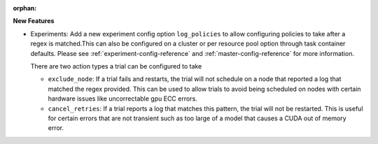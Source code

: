 :orphan:

**New Features**

-  Experiments: Add a new experiment config option ``log_policies`` to allow configuring policies to
   take after a regex is matched.This can also be configured on a cluster or per resource pool
   option through task container defaults. Please see :ref:`experiment-config-reference` and
   :ref:`master-config-reference` for more information.

   There are two action types a trial can be configured to take

   -  ``exclude_node``: If a trial fails and restarts, the trial will not schedule on a node that
      reported a log that matched the regex provided. This can be used to allow trials to avoid
      being scheduled on nodes with certain hardware issues like uncorrectable gpu ECC errors.

   -  ``cancel_retries``: If a trial reports a log that matches this pattern, the trial will not be
      restarted. This is useful for certain errors that are not transient such as too large of a
      model that causes a CUDA out of memory error.
